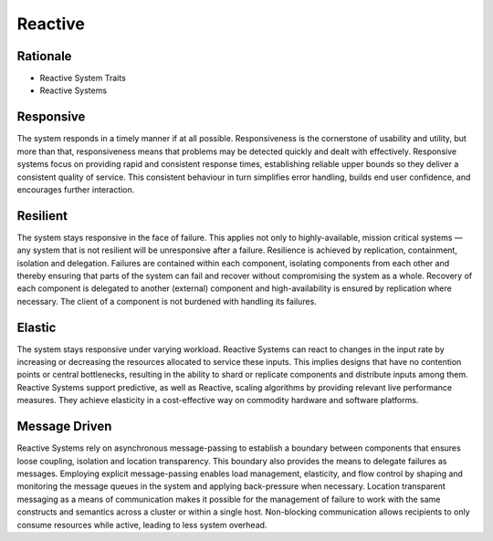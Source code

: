 Reactive
========

Rationale
---------
* Reactive System Traits
* Reactive Systems

.. figure:: img/microservices-reactive.png


Responsive
----------
The system responds in a timely manner if at all possible. Responsiveness is the cornerstone of usability and utility, but more than that, responsiveness means that problems may be detected quickly and dealt with effectively. Responsive systems focus on providing rapid and consistent response times, establishing reliable upper bounds so they deliver a consistent quality of service. This consistent behaviour in turn simplifies error handling, builds end user confidence, and encourages further interaction.


Resilient
---------
The system stays responsive in the face of failure. This applies not only to highly-available, mission critical systems — any system that is not resilient will be unresponsive after a failure. Resilience is achieved by replication, containment, isolation and delegation. Failures are contained within each component, isolating components from each other and thereby ensuring that parts of the system can fail and recover without compromising the system as a whole. Recovery of each component is delegated to another (external) component and high-availability is ensured by replication where necessary. The client of a component is not burdened with handling its failures.


Elastic
-------
The system stays responsive under varying workload. Reactive Systems can react to changes in the input rate by increasing or decreasing the resources allocated to service these inputs. This implies designs that have no contention points or central bottlenecks, resulting in the ability to shard or replicate components and distribute inputs among them. Reactive Systems support predictive, as well as Reactive, scaling algorithms by providing relevant live performance measures. They achieve elasticity in a cost-effective way on commodity hardware and software platforms.


Message Driven
--------------
Reactive Systems rely on asynchronous message-passing to establish a boundary between components that ensures loose coupling, isolation and location transparency. This boundary also provides the means to delegate failures as messages. Employing explicit message-passing enables load management, elasticity, and flow control by shaping and monitoring the message queues in the system and applying back-pressure when necessary. Location transparent messaging as a means of communication makes it possible for the management of failure to work with the same constructs and semantics across a cluster or within a single host. Non-blocking communication allows recipients to only consume resources while active, leading to less system overhead.
